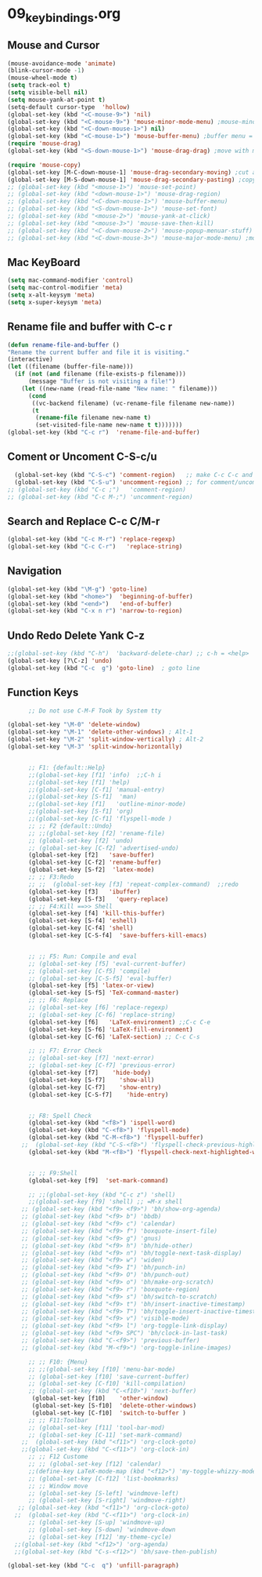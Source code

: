 #+STARTUP: showall
* 09_keybindings.org
** Mouse and Cursor
#+BEGIN_SRC emacs-lisp
  (mouse-avoidance-mode 'animate)
  (blink-cursor-mode -1)
  (mouse-wheel-mode t)
  (setq track-eol t)
  (setq visible-bell nil)
  (setq mouse-yank-at-point t)
  (setq-default cursor-type  'hollow)
  (global-set-key (kbd "<C-mouse-9>") 'nil)
  (global-set-key (kbd "<C-mouse-9>") 'mouse-minor-mode-menu) ;mouse-minor-mode-menu
  (global-set-key (kbd "<C-down-mouse-1>") nil)
  (global-set-key (kbd "<C-mouse-1>") 'mouse-buffer-menu) ;buffer menu = C-x C-b
  (require 'mouse-drag)
  (global-set-key (kbd "<S-down-mouse-1>") 'mouse-drag-drag) ;move with mouse
  
  (require 'mouse-copy)
  (global-set-key [M-C-down-mouse-1] 'mouse-drag-secondary-moving) ;cut and paste to point,not yank
  (global-set-key [M-S-down-mouse-1] 'mouse-drag-secondary-pasting) ;copy and paste to point, not yank  ;; Default Mouse Activity
  ;; (global-set-key (kbd "<mouse-1>") 'mouse-set-point)
  ;; (global-set-key (kbd "<down-mouse-1>") 'mouse-drag-region)
  ;; (global-set-key (kbd "<C-down-mouse-1>") 'mouse-buffer-menu)
  ;; (global-set-key (kbd "<S-down-mouse-1>") 'mouse-set-font)
  ;; (global-set-key (kbd "<mouse-2>") 'mouse-yank-at-click)
  ;; (global-set-key (kbd "<mouse-3>") 'mouse-save-then-kill)
  ;; (global-set-key (kbd "<C-down-mouse-2>") 'mouse-popup-menuar-stuff) ;text properties menue
  ;; (global-set-key (kbd "<C-down-mouse-3>") 'mouse-major-mode-menu) ;mouse-major-mode-menu
  
#+END_SRC
** Mac KeyBoard
#+BEGIN_SRC emacs-lisp
  (setq mac-command-modifier 'control)
  (setq mac-control-modifier 'meta)
  (setq x-alt-keysym 'meta)
  (setq x-super-keysym 'meta)
#+END_SRC
** Rename file and buffer with C-c r
#+BEGIN_SRC emacs-lisp
  (defun rename-file-and-buffer ()
  "Rename the current buffer and file it is visiting."
  (interactive)
  (let ((filename (buffer-file-name)))
    (if (not (and filename (file-exists-p filename)))
        (message "Buffer is not visiting a file!")
      (let ((new-name (read-file-name "New name: " filename)))
        (cond
         ((vc-backend filename) (vc-rename-file filename new-name))
         (t
          (rename-file filename new-name t)
          (set-visited-file-name new-name t t)))))))
  (global-set-key (kbd "C-c r")  'rename-file-and-buffer)
#+END_SRC

** Coment or Uncoment C-S-c/u
#+BEGIN_SRC emacs-lisp
    (global-set-key (kbd "C-S-c") 'comment-region)   ;; make C-c C-c and C-c C-u work
    (global-set-key (kbd "C-S-u") 'uncomment-region) ;; for comment/uncomment region in all modes
  ;; (global-set-key (kbd "C-c ;")   'comment-region)
  ;; (global-set-key (kbd "C-c M-;") 'uncomment-region)
#+END_SRC

** Search and Replace C-c C/M-r
#+BEGIN_SRC emacs-lisp
(global-set-key (kbd "C-c M-r") 'replace-regexp)
(global-set-key (kbd "C-c C-r")   'replace-string)

#+END_SRC
** Navigation
#+BEGIN_SRC emacs-lisp
(global-set-key (kbd "\M-g") 'goto-line)
(global-set-key (kbd "<home>")  'beginning-of-buffer)
(global-set-key (kbd "<end>")   'end-of-buffer)
(global-set-key (kbd "C-x n r") 'narrow-to-region)
#+END_SRC
** Undo Redo Delete Yank C-z
#+BEGIN_SRC emacs-lisp
;;(global-set-key (kbd "C-h")  'backward-delete-char) ;; c-h = <help>
(global-set-key [?\C-z] 'undo)  
(global-set-key (kbd "C-c  g") 'goto-line)  ; goto line 
#+END_SRC
** Function Keys
#+BEGIN_SRC emacs-lisp
      ;; Do not use C-M-F Took by System tty

(global-set-key "\M-0" 'delete-window)
(global-set-key "\M-1" 'delete-other-windows) ; Alt-1
(global-set-key "\M-2" 'split-window-vertically) ; Alt-2
(global-set-key "\M-3" 'split-window-horizontally)

      
      ;; F1: {default::Help}
      ;;(global-set-key [f1] 'info)  ;;C-h i
      ;;(global-set-key [f1] 'help)   
      ;;(global-set-key [C-f1] 'manual-entry)
      ;;(global-set-key [S-f1]  'man) 
      ;;(global-set-key [f1]   'outline-minor-mode)
      ;;(global-set-key [S-f1] 'org)
      ;;(global-set-key [C-f1] 'flyspell-mode )          
      ;; ;; F2 {default::Undo}
      ;; ;;(global-set-key [f2] 'rename-file)
      ;; (global-set-key [f2] 'undo)
      ;; (global-set-key [C-f2] 'advertised-undo)
      (global-set-key [f2]   'save-buffer) 
      (global-set-key [C-f2] 'rename-buffer)  
      (global-set-key [S-f2]  'latex-mode)  
      ;; ;; F3:Redo
      ;; ;;  (global-set-key [f3] 'repeat-complex-command)  ;;redo
      (global-set-key [f3]   'ibuffer)   
      (global-set-key [S-f3]   'query-replace)  
      ;; ;; F4:Kill ==>> Shell
      (global-set-key [f4] 'kill-this-buffer)   
      (global-set-key [S-f4] 'eshell)  
      (global-set-key [C-f4] 'shell)   
      (global-set-key [C-S-f4]  'save-buffers-kill-emacs) 
      
      
      ;; ;; F5: Run: Compile and eval
      ;; (global-set-key [f5] 'eval-current-buffer)
      ;; (global-set-key [C-f5] 'compile)
      ;; (global-set-key [C-S-f5] 'eval-buffer)
      (global-set-key [f5] 'latex-or-view)   
      (global-set-key [S-f5] 'TeX-command-master)   
      ;; ;; F6: Replace
      ;; (global-set-key [f6] 'replace-regexp)
      ;; (global-set-key [C-f6] 'replace-string)
      (global-set-key [f6]   'LaTeX-environment) ;;C-c C-e  
      (global-set-key [S-f6] 'LaTeX-fill-environment)  
      (global-set-key [C-f6] 'LaTeX-section) ;; C-c C-s

      ;; ;; F7: Error Check
      ;; (global-set-key [f7] 'next-error)
      ;; (global-set-key [C-f7] 'previous-error)
      (global-set-key [f7]    'hide-body)   
      (global-set-key [S-f7]    'show-all)
      (global-set-key [C-f7]    'show-entry)   
      (global-set-key [C-S-f7]    'hide-entry) 

    
      ;; F8: Spell Check
      (global-set-key (kbd "<f8>") 'ispell-word)
      (global-set-key (kbd "C-<f8>") 'flyspell-mode)
      (global-set-key (kbd "C-M-<f8>") 'flyspell-buffer)
    ;;  (global-set-key (kbd "C-S-<f8>") 'flyspell-check-previous-highlighted-word)
      (global-set-key (kbd "M-<f8>") 'flyspell-check-next-highlighted-word)
    
      
      ;; ;; F9:Shell
      (global-set-key [f9]  'set-mark-command)   
 
      ;; ;;(global-set-key (kbd "C-c z") 'shell)
      ;;(global-set-key [f9] 'shell) ;; =M-x shell
    ;; (global-set-key (kbd "<f9> <f9>") 'bh/show-org-agenda)
    ;; (global-set-key (kbd "<f9> b") 'bbdb)
    ;; (global-set-key (kbd "<f9> c") 'calendar)
    ;; (global-set-key (kbd "<f9> f") 'boxquote-insert-file)
    ;; (global-set-key (kbd "<f9> g") 'gnus)
    ;; (global-set-key (kbd "<f9> h") 'bh/hide-other)
    ;; (global-set-key (kbd "<f9> n") 'bh/toggle-next-task-display)
    ;; (global-set-key (kbd "<f9> w") 'widen)
    ;; (global-set-key (kbd "<f9> I") 'bh/punch-in)
    ;; (global-set-key (kbd "<f9> O") 'bh/punch-out)
    ;; (global-set-key (kbd "<f9> o") 'bh/make-org-scratch)
    ;; (global-set-key (kbd "<f9> r") 'boxquote-region)
    ;; (global-set-key (kbd "<f9> s") 'bh/switch-to-scratch)
    ;; (global-set-key (kbd "<f9> t") 'bh/insert-inactive-timestamp)
    ;; (global-set-key (kbd "<f9> T") 'bh/toggle-insert-inactive-timestamp)
    ;; (global-set-key (kbd "<f9> v") 'visible-mode)
    ;; (global-set-key (kbd "<f9> l") 'org-toggle-link-display)
    ;; (global-set-key (kbd "<f9> SPC") 'bh/clock-in-last-task)
    ;; (global-set-key (kbd "C-<f9>") 'previous-buffer)
    ;; (global-set-key (kbd "M-<f9>") 'org-toggle-inline-images)
      
      ;; ;; F10: {Menu}
      ;; ;;(global-set-key [f10] 'menu-bar-mode)
      ;; (global-set-key [f10] 'save-current-buffer)
      ;; (global-set-key [C-f10] 'kill-compilation)
      ;; (global-set-key (kbd "C-<f10>") 'next-buffer)
       (global-set-key [f10]    'other-window)  
       (global-set-key [S-f10]  'delete-other-windows)   
       (global-set-key [C-f10]  'switch-to-buffer )  
      ;; ;; F11:Toolbar
      ;; (global-set-key [f11] 'tool-bar-mod)
      ;; (global-set-key [C-11] 'set-mark-command)
    ;;  (global-set-key (kbd "<f11>") 'org-clock-goto)
    ;;(global-set-key (kbd "C-<f11>") 'org-clock-in)
      ;; ;; F12 Custome
      ;; ;; (global-set-key [f12] 'calendar)
      ;;(define-key LaTeX-mode-map (kbd "<f12>") 'my-toggle-whizzy-mode)))
      ;; (global-set-key [C-f12] 'list-bookmarks)
      ;; ;; Window move
      ;; (global-set-key [S-left] 'windmove-left)
      ;; (global-set-key [S-right] 'windmove-right)
   ;; (global-set-key (kbd "<f11>") 'org-clock-goto)
  ;;  (global-set-key (kbd "C-<f11>") 'org-clock-in)
      ;; (global-set-key [S-up] 'windmove-up)
      ;; (global-set-key [S-down] 'windmove-down
      ;; (global-set-key [f12] 'my-theme-cycle)
  ;;(global-set-key (kbd "<f12>") 'org-agenda)
  ;;(global-set-key (kbd "C-s-<f12>") 'bh/save-then-publish)

(global-set-key (kbd "C-c  q") 'unfill-paragraph)  
#+END_SRC
